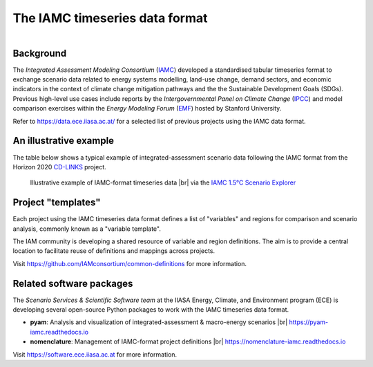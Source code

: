 The IAMC timeseries data format
===============================

.. figure:: _static/iamc-logo.png
   :width: 150px
   :align: right

Background
----------

The *Integrated Assessment Modeling Consortium* (`IAMC`_) developed a standardised
tabular timeseries format to exchange scenario data related to energy systems modelling,
land-use change, demand sectors, and economic indicators in the context of
climate change mitigation pathways and the the Sustainable Development Goals (SDGs).
Previous high-level use cases include reports by the *Intergovernmental Panel
on Climate Change* (`IPCC`_) and model comparison exercises
within the *Energy Modeling Forum* (`EMF`_) hosted by Stanford University.

Refer to https://data.ece.iiasa.ac.at/ for a selected list of previous projects
using the IAMC data format.

.. _`IAMC`: http://iamconsortium.org/

.. _`IPCC`: https://www.ipcc.ch

.. _`EMF`: https://emf.stanford.edu

An illustrative example
-----------------------

The table below shows a typical example of integrated-assessment scenario data
following the IAMC format from the Horizon 2020 `CD-LINKS`_ project.

.. figure:: _static/iamc-example.png

   Illustrative example of IAMC-format timeseries data |br|
   via the `IAMC 1.5°C Scenario Explorer`_

.. _`CD-LINKS`: https://www.cd-links.org

.. _`IAMC 1.5°C Scenario Explorer`: https://data.ece.iiasa.ac.at/iamc-1.5c-explorer

Project "templates"
-------------------

Each project using the IAMC timeseries data format defines a list of "variables" and
regions for comparison and scenario analysis, commonly known as a "variable template".

The IAM community is developing a shared resource of variable and region definitions.
The aim is to provide a central location to facilitate reuse of definitions and
mappings across projects.

Visit https://github.com/IAMconsortium/common-definitions for more information.

Related software packages
-------------------------

The *Scenario Services & Scientific Software team* at the IIASA Energy, Climate, and
Environment program (ECE) is developing several open-source Python packages
to work with the IAMC timeseries data format.

- **pyam**: Analysis and visualization of integrated-assessment & macro-energy scenarios
  |br| https://pyam-iamc.readthedocs.io
- **nomenclature**: Management of IAMC-format project definitions |br|
  https://nomenclature-iamc.readthedocs.io

Visit https://software.ece.iiasa.ac.at for more information.
